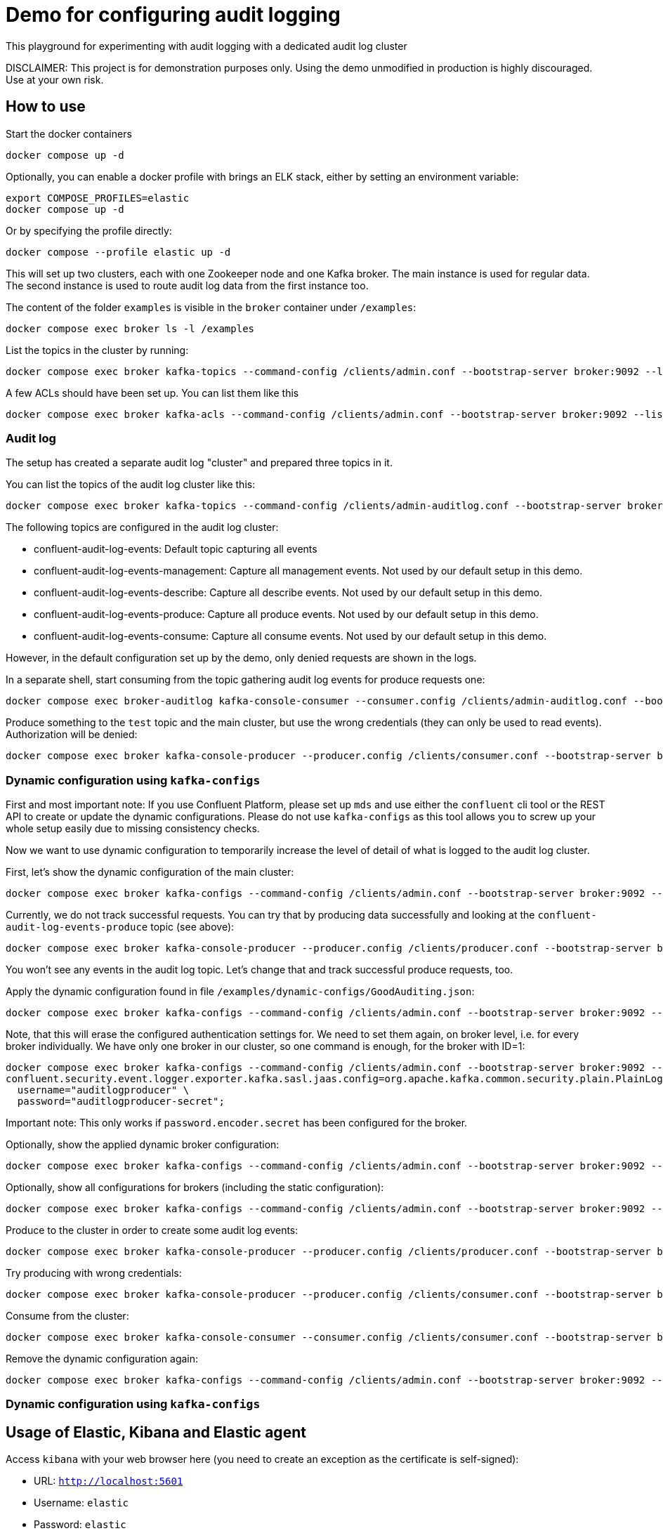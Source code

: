 = Demo for configuring audit logging

This playground for experimenting with audit logging with a dedicated audit log cluster

DISCLAIMER: This project is for demonstration purposes only. Using the demo unmodified in production is highly discouraged. Use at your own risk.

== How to use
Start the docker containers

```shell
docker compose up -d
```

Optionally, you can enable a docker profile with brings an ELK stack, either by setting an environment variable:

```shell
export COMPOSE_PROFILES=elastic
docker compose up -d
```

Or by specifying the profile directly:

```shell
docker compose --profile elastic up -d
```

This will set up two clusters, each with one Zookeeper node and one Kafka broker. The main instance is used for regular data. The second instance is used to route audit log data from the first instance too.

The content of the folder `examples` is visible in the `broker` container under `/examples`:

```shell
docker compose exec broker ls -l /examples
```

List the topics in the cluster by running:

```shell
docker compose exec broker kafka-topics --command-config /clients/admin.conf --bootstrap-server broker:9092 --list
```


A few ACLs should have been set up. You can list them like this::

```shell
docker compose exec broker kafka-acls --command-config /clients/admin.conf --bootstrap-server broker:9092 --list
```

=== Audit log

The setup has created a separate audit log "cluster" and prepared three topics in it.

You can list the topics of the audit log cluster like this:

```shell
docker compose exec broker kafka-topics --command-config /clients/admin-auditlog.conf --bootstrap-server broker-auditlog:9092 --list
```

The following topics are configured in the audit log cluster:

* confluent-audit-log-events: Default topic capturing all events
* confluent-audit-log-events-management: Capture all management events. Not used by our default setup in this demo.
* confluent-audit-log-events-describe: Capture all describe events. Not used by our default setup in this demo.
* confluent-audit-log-events-produce: Capture all produce events. Not used by our default setup in this demo.
* confluent-audit-log-events-consume: Capture all consume events. Not used by our default setup in this demo.

However, in the default configuration set up by the demo, only denied requests are shown in the logs.

In a separate shell, start consuming from the topic gathering audit log events for produce requests one:

```shell
docker compose exec broker-auditlog kafka-console-consumer --consumer.config /clients/admin-auditlog.conf --bootstrap-server broker-auditlog:9092 --topic confluent-audit-log-events
```

Produce something to the `test` topic and the main cluster, but use the wrong credentials (they can only be used to read events).
Authorization will be denied:

```shell
docker compose exec broker kafka-console-producer --producer.config /clients/consumer.conf --bootstrap-server broker:9092 --topic test
```

=== Dynamic configuration using `kafka-configs`

First and most important note: If you use Confluent Platform, please set up `mds` and use either the `confluent` cli tool or the REST API to create or update the dynamic configurations. Please do not use `kafka-configs` as this tool allows you to screw up your whole setup easily due to missing consistency checks.

Now we want to use dynamic configuration to temporarily increase the level of detail of what is logged to the audit log cluster.

First, let's show the dynamic configuration of the main cluster:

```shell
docker compose exec broker kafka-configs --command-config /clients/admin.conf --bootstrap-server broker:9092 --describe --entity-type brokers
```

Currently, we do not track successful requests. You can try that by producing data successfully and looking at the `confluent-audit-log-events-produce` topic (see above):

```shell
docker compose exec broker kafka-console-producer --producer.config /clients/producer.conf --bootstrap-server broker:9092 --topic test
```

You won't see any events in the audit log topic. Let's change that and track successful produce requests, too.

Apply the dynamic configuration found in file `/examples/dynamic-configs/GoodAuditing.json`:

```shell
docker compose exec broker kafka-configs --command-config /clients/admin.conf --bootstrap-server broker:9092 --alter --broker-defaults --add-config-file /examples/dynamic-configs/GoodAuditing.json
```

Note, that this will erase the configured authentication settings for. We need to set them again, on broker level, i.e. for every broker individually.
We have only one broker in our cluster, so one command is enough, for the broker with ID=1:

```shell
docker compose exec broker kafka-configs --command-config /clients/admin.conf --bootstrap-server broker:9092 --entity-type brokers --entity-name 1 --alter --add-config \
confluent.security.event.logger.exporter.kafka.sasl.jaas.config=org.apache.kafka.common.security.plain.PlainLoginModule required \
  username="auditlogproducer" \
  password="auditlogproducer-secret";
```

Important note: This only works if `password.encoder.secret` has been configured for the broker.

Optionally, show the applied dynamic broker configuration:

```shell
docker compose exec broker kafka-configs --command-config /clients/admin.conf --bootstrap-server broker:9092 --broker-defaults --describe
```

Optionally, show all configurations for brokers (including the static configuration):

```shell
docker compose exec broker kafka-configs --command-config /clients/admin.conf --bootstrap-server broker:9092 --entity-type brokers --describe --all
```


Produce to the cluster in order to create some audit log events:

```shell
docker compose exec broker kafka-console-producer --producer.config /clients/producer.conf --bootstrap-server broker:9092 --topic test
```

Try producing with wrong credentials:

```shell
docker compose exec broker kafka-console-producer --producer.config /clients/consumer.conf --bootstrap-server broker:9092 --topic test
```


Consume from the cluster:

```shell
docker compose exec broker kafka-console-consumer --consumer.config /clients/consumer.conf --bootstrap-server broker:9092 --topic test --from-beginning
```

Remove the dynamic configuration again:

```shell
docker compose exec broker kafka-configs --command-config /clients/admin.conf --bootstrap-server broker:9092 --alter --broker-defaults --delete-config confluent.security.event.router.config
```

=== Dynamic configuration using `kafka-configs`

== Usage of Elastic, Kibana and Elastic agent

Access `kibana` with your web browser here (you need to create an exception as the certificate is self-signed):

* URL: `http://localhost:5601`
* Username: `elastic`
* Password: `elastic`

On the left side, click on `Observability`, then open `Stream`. After a while, you should start to see Kafka Audit Log events (`event.dataset: kafka_log.generic`).

Go back to the main page and open `Analytics->Discover`. You should be able to see all the unpacked json events.
Use a filter such as `event.dataset : "kafka_log.generic"` to show only the audit log data.


== Clean-up

Shut down all containers and remove all persistant data:

```shell
COMPOSE_PROFILES=elastic docker compose down -v
```

